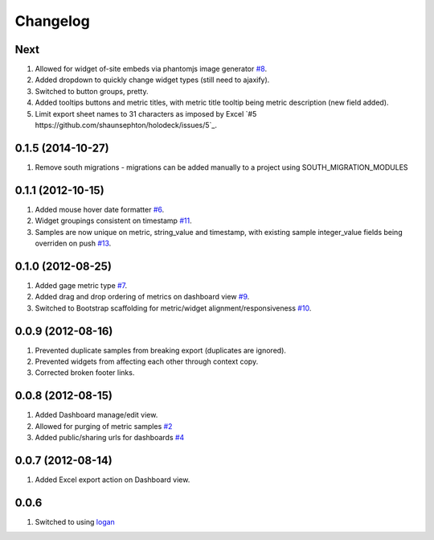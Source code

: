 Changelog
=========

Next
----
#. Allowed for widget of-site embeds via phantomjs image generator `#8 <https://github.com/shaunsephton/holodeck/issues/8>`_.
#. Added dropdown to quickly change widget types (still need to ajaxify).
#. Switched to button groups, pretty.
#. Added tooltips buttons and metric titles, with metric title tooltip being metric description (new field added).
#. Limit export sheet names to 31 characters as imposed by Excel `#5 https://github.com/shaunsephton/holodeck/issues/5`_.

0.1.5 (2014-10-27)
------------------
#. Remove south migrations - migrations can be added manually to a project using SOUTH_MIGRATION_MODULES

0.1.1 (2012-10-15)
------------------
#. Added mouse hover date formatter `#6 <https://github.com/shaunsephton/holodeck/issues/6>`_.
#. Widget groupings consistent on timestamp `#11 <https://github.com/shaunsephton/holodeck/issues/11>`_.
#. Samples are now unique on metric, string_value and timestamp, with existing sample integer_value fields being overriden on push `#13 <https://github.com/shaunsephton/holodeck/issues/13>`_.

0.1.0 (2012-08-25)
------------------
#. Added gage metric type `#7 <https://github.com/shaunsephton/holodeck/issues/7>`_.
#. Added drag and drop ordering of metrics on dashboard view `#9 <https://github.com/shaunsephton/holodeck/issues/9>`_.
#. Switched to Bootstrap scaffolding for metric/widget alignment/responsiveness `#10 <https://github.com/shaunsephton/holodeck/issues/10>`_.

0.0.9 (2012-08-16)
------------------
#. Prevented duplicate samples from breaking export (duplicates are ignored).
#. Prevented widgets from affecting each other through context copy.
#. Corrected broken footer links.

0.0.8 (2012-08-15)
------------------
#. Added Dashboard manage/edit view.
#. Allowed for purging of metric samples `#2 <https://github.com/shaunsephton/holodeck/issues/2>`_
#. Added public/sharing urls for dashboards `#4 <https://github.com/shaunsephton/holodeck/issues/4>`_

0.0.7 (2012-08-14)
------------------
#. Added Excel export action on Dashboard view.

0.0.6
-----
#. Switched to using `logan <https://github.com/dcramer/logan>`_

